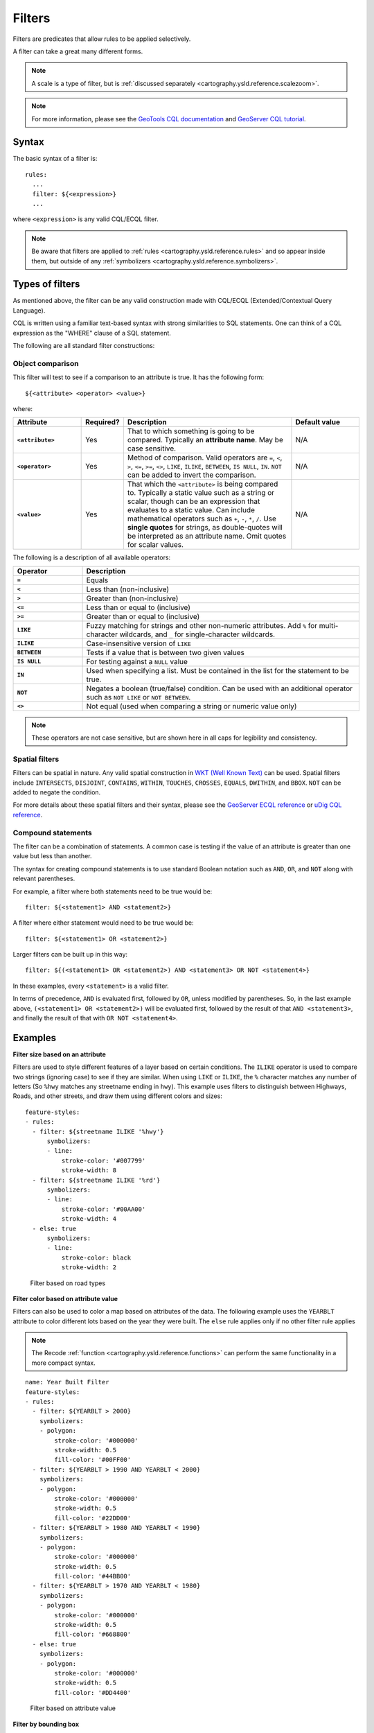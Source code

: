 .. _cartography.ysld.reference.filters:

Filters
=======

Filters are predicates that allow rules to be applied selectively.

A filter can take a great many different forms.

.. note:: A scale is a type of filter, but is :ref:`discussed separately <cartography.ysld.reference.scalezoom>`.

.. note:: For more information, please see the `GeoTools CQL documentation <http://docs.geotools.org/stable/userguide/library/cql/ecql.html>`_ and `GeoServer CQL tutorial <../../../geoserver/tutorials/cql/cql_tutorial.html>`_.

Syntax
------

The basic syntax of a filter is::

  rules:
    ...
    filter: ${<expression>}
    ...

where ``<expression>`` is any valid CQL/ECQL filter.

.. note:: Be aware that filters are applied to :ref:`rules <cartography.ysld.reference.rules>` and so appear inside them, but outside of any :ref:`symbolizers <cartography.ysld.reference.symbolizers>`.

Types of filters
----------------

As mentioned above, the filter can be any valid construction made with CQL/ECQL (Extended/Contextual Query Language).

CQL is written using a familiar text-based syntax with strong similarities to SQL statements. One can think of a CQL expression as the "WHERE" clause of a SQL statement.

The following are all standard filter constructions:

Object comparison
~~~~~~~~~~~~~~~~~

This filter will test to see if a comparison to an attribute is true. It has the following form::

  ${<attribute> <operator> <value>}

where:

.. list-table::
   :class: non-responsive
   :header-rows: 1
   :stub-columns: 1
   :widths: 20 10 50 20

   * - Attribute
     - Required?
     - Description
     - Default value
   * - ``<attribute>``
     - Yes
     - That to which something is going to be compared. Typically an **attribute name**. May be case sensitive.
     - N/A
   * - ``<operator>``
     - Yes
     - Method of comparison. Valid operators are ``=``, ``<``, ``>``, ``<=``, ``>=``, ``<>``, ``LIKE``, ``ILIKE``, ``BETWEEN``, ``IS NULL``, ``IN``. ``NOT`` can be added to invert the comparison.
     - N/A
   * - ``<value>``
     - Yes
     - That which the ``<attribute>`` is being compared to. Typically a static value such as a string or scalar, though can be an expression that evaluates to a static value. Can include mathematical operators such as ``+``, ``-``, ``*``, ``/``. Use **single quotes** for strings, as double-quotes will be interpreted as an attribute name. Omit quotes for scalar values.
     - N/A

The following is a description of all available operators:

.. list-table::
   :class: non-responsive
   :header-rows: 1
   :stub-columns: 1
   :widths: 20 80

   * - Operator
     - Description
   * - ``=``
     - Equals
   * - ``<``
     - Less than (non-inclusive)
   * - ``>``
     - Greater than (non-inclusive)
   * - ``<=``
     - Less than or equal to (inclusive)
   * - ``>=``
     - Greater than or equal to (inclusive)
   * - ``LIKE``
     - Fuzzy matching for strings and other non-numeric attributes. Add ``%`` for multi-character wildcards, and ``_`` for single-character wildcards. 
   * - ``ILIKE``
     - Case-insensitive version of ``LIKE``
   * - ``BETWEEN``
     - Tests if a value that is between two given values
   * - ``IS NULL``
     - For testing against a ``NULL`` value
   * - ``IN``
     - Used when specifying a list. Must be contained in the list for the statement to be true.
   * - ``NOT``
     - Negates a boolean (true/false) condition. Can be used with an additional operator such as ``NOT LIKE`` or ``NOT BETWEEN``.
   * - ``<>``
     - Not equal (used when comparing a string or numeric value only)

.. note:: These operators are not case sensitive, but are shown here in all caps for legibility and consistency.

Spatial filters
~~~~~~~~~~~~~~~

Filters can be spatial in nature. Any valid spatial construction in `WKT (Well Known Text) <http://en.wikipedia.org/wiki/Well-known_text>`_ can be used. Spatial filters include ``INTERSECTS``, ``DISJOINT``, ``CONTAINS``, ``WITHIN``, ``TOUCHES``, ``CROSSES``, ``EQUALS``, ``DWITHIN``, and ``BBOX``. ``NOT`` can be added to negate the condition.

For more details about these spatial filters and their syntax, please see the `GeoServer ECQL reference <../../../geoserver/filter/ecql_reference.html>`_ or `uDig CQL reference <http://udig.github.io/docs/user/concepts/Constraint%20Query%20Language.html>`_.

Compound statements
~~~~~~~~~~~~~~~~~~~

The filter can be a combination of statements. A common case is testing if the value of an attribute is greater than one value but less than another.

The syntax for creating compound statements is to use standard Boolean notation such as ``AND``, ``OR``, and ``NOT`` along with relevant parentheses.

For example, a filter where both statements need to be true would be::

  filter: ${<statement1> AND <statement2>}

A filter where either statement would need to be true would be::

  filter: ${<statement1> OR <statement2>}

Larger filters can be built up in this way::

  filter: ${(<statement1> OR <statement2>) AND <statement3> OR NOT <statement4>}

In these examples, every ``<statement>`` is a valid filter.

In terms of precedence, ``AND`` is evaluated first, followed by ``OR``, unless modified by parentheses. So, in the last example above, ``(<statement1> OR <statement2>)`` will be evaluated first, followed by the result of that ``AND <statement3>``, and finally the result of that with ``OR NOT <statement4>``.

Examples
--------

**Filter size based on an attribute**

Filters are used to style different features of a layer based on certain conditions. The ``ILIKE`` operator is used to compare two strings (ignoring case) to see if they are similar. When using ``LIKE`` or ``ILIKE``, the ``%`` character matches any number of letters (So ``%hwy`` matches any streetname ending in ``hwy``). This example uses filters to distinguish between Highways, Roads, and other streets, and draw them using different colors and sizes::

  feature-styles:
  - rules:
    - filter: ${streetname ILIKE '%hwy'}
        symbolizers:
        - line:
            stroke-color: '#007799'
            stroke-width: 8
    - filter: ${streetname ILIKE '%rd'}
        symbolizers:
        - line:
            stroke-color: '#00AA00'
            stroke-width: 4
    - else: true
        symbolizers:
        - line:
            stroke-color: black
            stroke-width: 2

.. figure:: img/filters_roadtypes.png

   Filter based on road types 

**Filter color based on attribute value**

Filters can also be used to color a map based on attributes of the data. The following example uses the ``YEARBLT`` attribute to color different lots based on the year they were built. The ``else`` rule applies only if no other filter rule applies

.. note:: The Recode :ref:`function <cartography.ysld.reference.functions>` can perform the same functionality in a more compact syntax.

::

  name: Year Built Filter
  feature-styles:
  - rules:
    - filter: ${YEARBLT > 2000}
      symbolizers:
      - polygon:
          stroke-color: '#000000'
          stroke-width: 0.5
          fill-color: '#00FF00'
    - filter: ${YEARBLT > 1990 AND YEARBLT < 2000}
      symbolizers:
      - polygon:
          stroke-color: '#000000'
          stroke-width: 0.5
          fill-color: '#22DD00'
    - filter: ${YEARBLT > 1980 AND YEARBLT < 1990}
      symbolizers:
      - polygon:
          stroke-color: '#000000'
          stroke-width: 0.5
          fill-color: '#44BB00'
    - filter: ${YEARBLT > 1970 AND YEARBLT < 1980}
      symbolizers:
      - polygon:
          stroke-color: '#000000'
          stroke-width: 0.5
          fill-color: '#668800'
    - else: true
      symbolizers:
      - polygon:
          stroke-color: '#000000'
          stroke-width: 0.5
          fill-color: '#DD4400'

.. figure:: img/filters_categories.png

   Filter based on attribute value

**Filter by bounding box**

Spatial filters can be used to filter a layer based on its geometry. The ``bbox`` filter can be used to select features that are contained within a bounding box. This example colors polygons orange within the bounding box, and blue outside the bounding box::

  name: Spatial Filter
  feature-styles:
  - name: name
    rules:
    - filter: bbox(the_geom, -122.9, 42.36, -122.85, 42.28)
      symbolizers:
      - polygon:
           fill-color: '#99CC00'
    - else: true
      symbolizers:
      - polygon:
           fill-color: '#0099CC'

.. figure:: img/filters_bbox.png

   Detail of ``bbox`` filter

**Filter by arbitrary geometries**

Spatial filters can also be used to compare layer geometries against arbitrary geometries, not just bounding boxes. In this example, the ``within`` filter is used to select all buildings inside a triangular region defined using Well-Known Text (WKT) and color them green. All other features are colored blue::

  feature-styles:
  - name: name
    rules:
    - filter: within(the_geom, POLYGON ((-122.9075 42.3625, -122.8225 42.3625, -122.8268 42.2803, -122.9075 42.3625)))
      symbolizers:
      - polygon:
          fill-color: '#00CC00'
    - else: true
      symbolizers:
      - polygon:
          fill-color: '#0099CC'

.. figure:: img/filters_within.png

   Filter using ``within``
